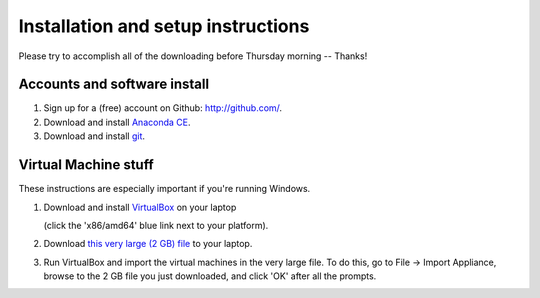 Installation and setup instructions
===================================

Please try to accomplish all of the downloading before Thursday morning --
Thanks!

Accounts and software install
-----------------------------

1. Sign up for a (free) account on Github: http://github.com/.

2. Download and install `Anaconda CE <http://continuum.io/downloads.html>`__.

3. Download and install `git <http://git-scm.com/downloads>`__.

Virtual Machine stuff
---------------------

These instructions are especially important if you're running Windows.

1. Download and install `VirtualBox <https://www.virtualbox.org/wiki/Downloads>`__ on your laptop

   (click the 'x86/amd64' blue link next to your platform).

2. Download `this very large (2 GB) file <https://s3.amazonaws.com/SWC_JHU2012/swc_jhu2012_r03.ova>`__ to your laptop.

3. Run VirtualBox and import the virtual machines in the very large file. To do this, go to File -> Import Appliance, browse to the 2 GB file you just downloaded, and click 'OK' after all the prompts.

